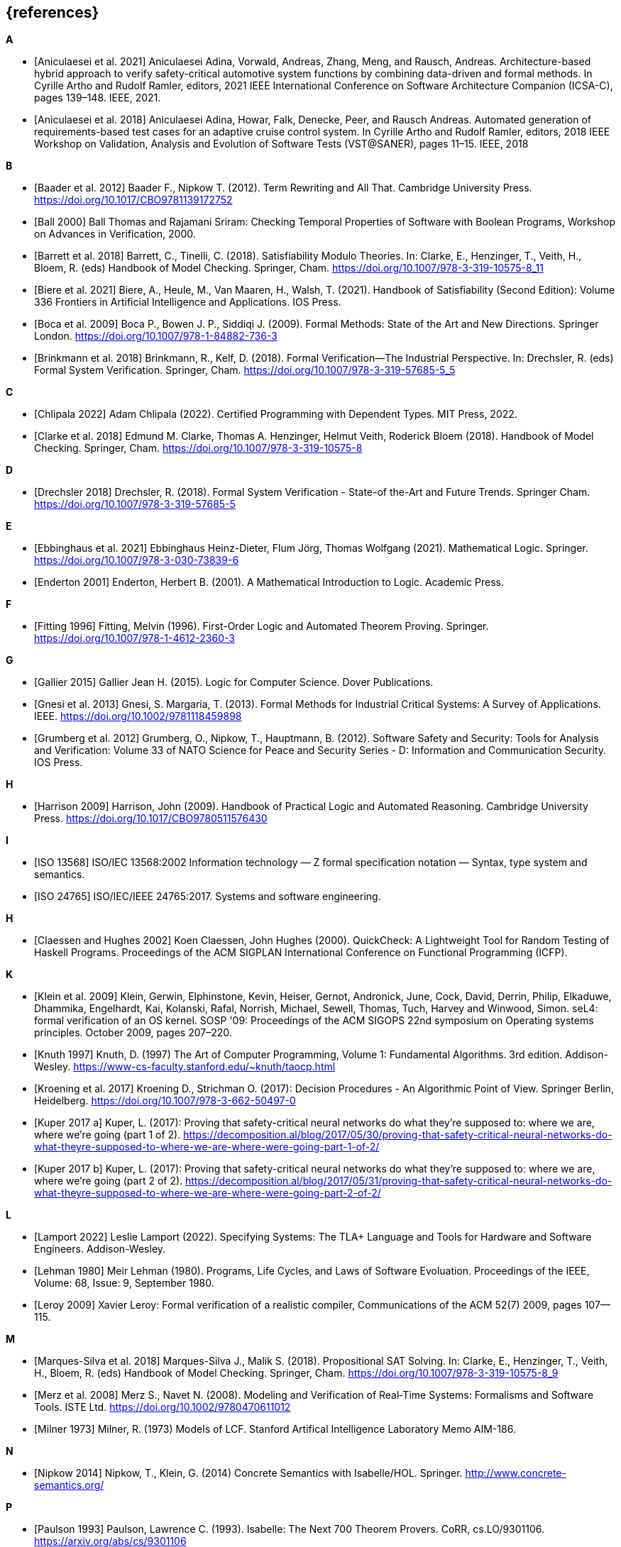 // header file for curriculum section "References"
// (c) iSAQB e.V. (https://isaqb.org)
// ===============================================

[bibliography]
== {references}

**A**

- [[[Aniculaesei2021,Aniculaesei et al. 2021]]] Aniculaesei Adina, Vorwald, Andreas, Zhang, Meng, and Rausch, Andreas.
  Architecture-based hybrid approach to verify safety-critical automotive system functions by combining data-driven and formal methods.
  In Cyrille Artho and Rudolf Ramler, editors,
  2021 IEEE International Conference on Software Architecture Companion (ICSA-C), pages 139–148. IEEE, 2021.

- [[[Aniculaesei2018,Aniculaesei et al. 2018]]] Aniculaesei Adina, Howar, Falk, Denecke, Peer, and Rausch Andreas.
  Automated generation of requirements-based test cases for an
  adaptive cruise control system.
  In Cyrille Artho and Rudolf Ramler, editors,
  2018 IEEE Workshop on Validation, Analysis and Evolution of Software Tests (VST@SANER), pages 11–15. IEEE, 2018

**B**

- [[[baader,Baader et al. 2012]]] Baader F., Nipkow T. (2012). Term Rewriting
  and All That. Cambridge University Press.
  https://doi.org/10.1017/CBO9781139172752

- [[[ball2000,Ball 2000]]] Ball Thomas and Rajamani Sriram:
  Checking Temporal Properties of Software with Boolean Programs,
  Workshop on Advances in Verification, 2000.

- [[[barret,Barrett et al. 2018]]] Barrett, C., Tinelli, C. (2018).
  Satisfiability Modulo Theories. In: Clarke, E., Henzinger, T., Veith, H.,
  Bloem, R. (eds) Handbook of Model Checking. Springer, Cham.
  https://doi.org/10.1007/978-3-319-10575-8_11

- [[[biere,Biere et al. 2021]]] Biere, A., Heule, M., Van Maaren, H., Walsh, T.
  (2021). Handbook of Satisfiability (Second Edition): Volume 336 Frontiers in
  Artificial Intelligence and Applications. IOS Press.

- [[[boca2009,Boca et al. 2009]]] Boca P., Bowen J. P., Siddiqi J. (2009). Formal
  Methods: State of the Art and New Directions. Springer London.
  https://doi.org/10.1007/978-1-84882-736-3

- [[[brinkman2018,Brinkmann et al. 2018]]] Brinkmann, R., Kelf, D. (2018). Formal
  Verification—The Industrial Perspective. In: Drechsler, R. (eds) Formal System
  Verification. Springer, Cham. https://doi.org/10.1007/978-3-319-57685-5_5

**C**

- [[[chlipala,Chlipala 2022]]] Adam Chlipala (2022).  Certified
  Programming with Dependent Types.  MIT Press, 2022.

- [[[clarke2018,Clarke et al. 2018]]] Edmund M. Clarke, Thomas A. Henzinger, Helmut
  Veith, Roderick Bloem (2018). Handbook of Model Checking. Springer, Cham.
  https://doi.org/10.1007/978-3-319-10575-8

**D**

- [[[drechsler2018,Drechsler 2018]]] Drechsler, R. (2018). Formal System
  Verification - State-of the-Art and Future Trends. Springer Cham.
  https://doi.org/10.1007/978-3-319-57685-5

**E**

- [[[ebbinghaus2021,Ebbinghaus et al. 2021]]] Ebbinghaus Heinz-Dieter, Flum
  Jörg, Thomas Wolfgang (2021). Mathematical Logic. Springer.
  https://doi.org/10.1007/978-3-030-73839-6

- [[[enderton2001,Enderton 2001]]] Enderton, Herbert B. (2001). A Mathematical
  Introduction to Logic. Academic Press.

**F**

- [[[fitting1996,Fitting 1996]]] Fitting, Melvin (1996). First-Order Logic and
  Automated Theorem Proving. Springer. https://doi.org/10.1007/978-1-4612-2360-3

**G**

- [[[gallier2015,Gallier 2015]]] Gallier Jean H. (2015). Logic for Computer
  Science. Dover Publications.

- [[[gnesi2013,Gnesi et al. 2013]]] Gnesi, S. Margaria, T. (2013). Formal Methods
  for Industrial Critical Systems: A Survey of Applications. IEEE.
  https://doi.org/10.1002/9781118459898

- [[[grumberg,Grumberg et al. 2012]]] Grumberg, O., Nipkow, T., Hauptmann, B.
  (2012). Software Safety and Security: Tools for Analysis and Verification:
  Volume 33 of NATO Science for Peace and Security Series - D: Information and
  Communication Security. IOS Press.

**H**

- [[[harrison2009,Harrison 2009]]] Harrison, John (2009). Handbook of Practical
  Logic and Automated Reasoning. Cambridge University Press.
  https://doi.org/10.1017/CBO9780511576430

**I**

- [[[iso13568, ISO 13568]]] ISO/IEC 13568:2002 Information technology
  — Z formal specification notation — Syntax, type system and
  semantics.

- [[[iso24765, ISO 24765]]] ISO/IEC/IEEE 24765:2017.  Systems and
  software engineering.

**H**

- [[[claessen2000,Claessen and Hughes 2002]]] Koen Claessen, John
  Hughes (2000).  QuickCheck: A Lightweight Tool for Random Testing of
  Haskell Programs. Proceedings of the ACM SIGPLAN International
  Conference on Functional Programming (ICFP).

**K**

- [[[klein2009, Klein et al. 2009]]] Klein, Gerwin, Elphinstone,
  Kevin, Heiser, Gernot, Andronick, June, Cock, David, Derrin, Philip,
  Elkaduwe, Dhammika, Engelhardt, Kai, Kolanski, Rafal, Norrish,
  Michael, Sewell, Thomas, Tuch, Harvey and Winwood, Simon.
  seL4: formal verification of an OS kernel.
  SOSP '09: Proceedings of the ACM SIGOPS 22nd symposium on Operating
  systems principles. October 2009, pages 207–220.

- [[[knuth1997, Knuth 1997]]] Knuth, D. (1997) The Art of Computer
  Programming, Volume 1: Fundamental Algorithms.  3rd edition.
  Addison-Wesley.
  https://www-cs-faculty.stanford.edu/~knuth/taocp.html

- [[[kroening,Kroening et al. 2017]]] Kroening D., Strichman O. (2017): Decision
  Procedures - An Algorithmic Point of View. Springer Berlin, Heidelberg.
  https://doi.org/10.1007/978-3-662-50497-0

- [[[kuperA,Kuper 2017 a]]] Kuper, L. (2017): Proving that safety-critical
  neural networks do what they’re supposed to: where we are, where we’re going
  (part 1 of 2).
  https://decomposition.al/blog/2017/05/30/proving-that-safety-critical-neural-networks-do-what-theyre-supposed-to-where-we-are-where-were-going-part-1-of-2/

- [[[kuperB,Kuper 2017 b]]] Kuper, L. (2017): Proving that safety-critical
  neural networks do what they’re supposed to: where we are, where we’re going
  (part 2 of 2).
  https://decomposition.al/blog/2017/05/31/proving-that-safety-critical-neural-networks-do-what-theyre-supposed-to-where-we-are-where-were-going-part-2-of-2/

**L**

- [[[lamport2022,Lamport 2022]]] Leslie Lamport (2022).  Specifying
  Systems: The TLA+ Language and Tools for Hardware and Software
  Engineers.  Addison-Wesley.

- [[[lehman1980,Lehman 1980]]] Meir Lehman (1980).  Programs, Life
  Cycles, and Laws of Software Evoluation.  Proceedings of the IEEE,
  Volume: 68, Issue: 9, September 1980.

- [[[leroy2009,Leroy 2009]]] Xavier Leroy: Formal verification of a
  realistic compiler,
  Communications of the ACM 52(7) 2009, pages 107--115.

**M**

- [[[marques,Marques-Silva et al. 2018]]] Marques-Silva J., Malik S. (2018).
  Propositional SAT Solving. In: Clarke, E., Henzinger, T., Veith, H., Bloem, R.
  (eds) Handbook of Model Checking. Springer, Cham.
  https://doi.org/10.1007/978-3-319-10575-8_9

- [[[merz2008, Merz et al. 2008]]] Merz S., Navet N. (2008). Modeling and
  Verification of Real‐Time Systems: Formalisms and Software Tools. ISTE Ltd.
  https://doi.org/10.1002/9780470611012

- [[[milner1973, Milner 1973]]] Milner, R. (1973) Models of LCF.
  Stanford Artifical Intelligence Laboratory Memo AIM-186.

**N**

- [[[nipkow2014, Nipkow 2014]]] Nipkow, T., Klein, G. (2014) Concrete
  Semantics with Isabelle/HOL.  Springer.
  http://www.concrete-semantics.org/

**P**

- [[[paulson1993, Paulson 1993]]] Paulson, Lawrence C. (1993).
  Isabelle: The Next 700 Theorem Provers.  CoRR, cs.LO/9301106.
  https://arxiv.org/abs/cs/9301106

**S**

- [[[schoening2008,Schöning 2008]]] Schöning, Uwe (2008). Logic for Computer
  Scientists. Birkhäuser Boston.
  https://doi.org/10.1007/978-0-8176-4763-6

**T**

- [[[troelstra2012,Troelstra and Schwichtenberg 2012]]] Troelstra A. S.,
  Schwichtenberg H. (2012). Basic Proof Theory. Cambridge University Press.
  https://doi.org/10.1017/CBO9781139168717

**W**

- [[[wayne2018,Wayne 2018]]] Hillel Wayne (2018).  Practical TLA+:
  Planning Driven Development.  Apress.
